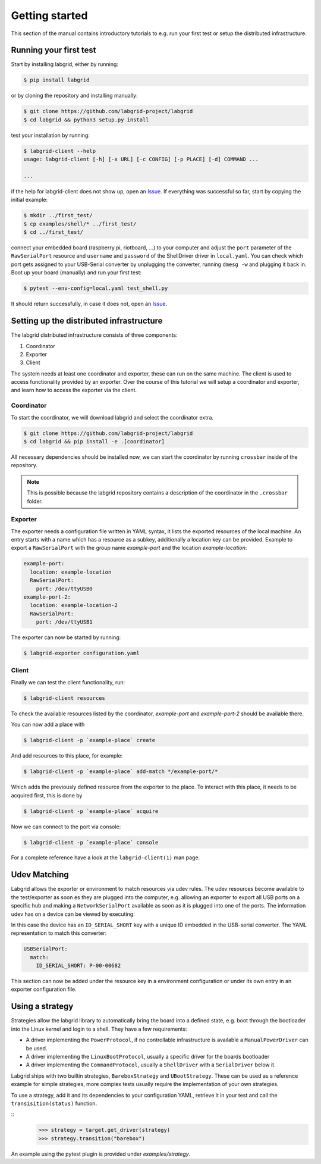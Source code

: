 =================
 Getting started
=================

This section of the manual contains introductory tutorials to e.g. run your
first test or setup the distributed infrastructure.

Running your first test
=======================

Start by installing labgrid, either by running:

.. code-block:: bash

    $ pip install labgrid

or by cloning the repository and installing manually:

.. code-block:: bash

    $ git clone https://github.com/labgrid-project/labgrid
    $ cd labgrid && python3 setup.py install


test your installation by running:

.. code-block:: bash

    $ labgrid-client --help
    usage: labgrid-client [-h] [-x URL] [-c CONFIG] [-p PLACE] [-d] COMMAND ...

    ...

if the help for labgrid-client does not show up, open an `Issue
<https://github.com/labgrid-project/labgrid/issues>`_. If everything was
successful so far, start by copying the initial example:

.. code-block:: bash

    $ mkdir ../first_test/
    $ cp examples/shell/* ../first_test/ 
    $ cd ../first_test/

connect your embedded board (raspberry pi, riotboard, …) to your computer and
adjust the ``port`` parameter of the ``RawSerialPort`` resource and ``username``
and ``password`` of the ShellDriver driver in ``local.yaml``. You can check
which port gets assigned to your USB-Serial converter by unplugging the
converter, running ``dmesg -w`` and plugging it back in. Boot up your board
(manually) and run your first test:

.. code-block:: bash

    $ pytest --env-config=local.yaml test_shell.py

It should return successfully, in case it does not, open an `Issue
<https://github.com/labgrid-project/labgrid/issues>`_.

Setting up the distributed infrastructure
=========================================

The labgrid distributed infrastructure consists of three components:

#. Coordinator
#. Exporter
#. Client

The system needs at least one coordinator and exporter, these can run on the
same machine. The client is used to access functionality provided by an
exporter. Over the course of this tutorial we will setup a coordinator and
exporter, and learn how to access the exporter via the client.

Coordinator
-----------
To start the coordinator, we will download labgrid and select the coordinator
extra.

.. code-block:: bash

    $ git clone https://github.com/labgrid-project/labgrid
    $ cd labgrid && pip install -e .[coordinator]


All necessary dependencies should be installed now, we can start the coordinator
by running ``crossbar`` inside of the repository.

.. note::  This is possible because the labgrid repository contains a
           description of the coordinator in the ``.crossbar`` folder.

Exporter
--------
The exporter needs a configuration file written in YAML syntax, it lists the
exported resources of the local machine. An entry starts with a name which has a
resource as a subkey, additionally a location key can be provided. Example to
export a ``RawSerialPort`` with the group name `example-port` and the location
`example-location`:

.. code-block:: yaml

   example-port:
     location: example-location
     RawSerialPort:
       port: /dev/ttyUSB0
   example-port-2:
     location: example-location-2
     RawSerialPort:
       port: /dev/ttyUSB1

The exporter can now be started by running:

.. code-block:: bash

    $ labgrid-exporter configuration.yaml

Client
------
Finally we can test the client functionality, run:

.. code-block:: bash

    $ labgrid-client resources

To check the available resources listed by the coordinator, `example-port` and
`example-port-2` should be available there.

You can now add a place with 

.. code-block:: bash

    $ labgrid-client -p `example-place` create

And add resources to this place, for example:

.. code-block:: bash

    $ labgrid-client -p `example-place` add-match */example-port/*

Which adds the previously defined resource from the exporter to the place.
To interact with this place, it needs to be acquired first, this is done by

.. code-block:: bash

    $ labgrid-client -p `example-place` acquire

Now we can connect to the port via console:

.. code-block:: bash

    $ labgrid-client -p `example-place` console

For a complete reference have a look at the ``labgrid-client(1)`` man page.


Udev Matching
=============

Labgrid allows the exporter or environment to match resources via udev rules.
The udev resources become available to the test/exporter as soon es they are
plugged into the computer, e.g. allowing an exporter to export all USB ports on
a specific hub and making a ``NetworkSerialPort`` available as soon as it is
plugged into one of the ports. The information udev has on a device can be
viewed by executing:

.. code-block:: bash
   :emphasize-lines: 9

    $ udevadm info /dev/ttyUSB0
    ...
    E: ID_MODEL_FROM_DATABASE=CP210x UART Bridge / myAVR mySmartUSB light
    E: ID_MODEL_ID=ea60
    E: ID_PATH=pci-0000:00:14.0-usb-0:5:1.0
    E: ID_PATH_TAG=pci-0000_00_14_0-usb-0_5_1_0
    E: ID_REVISION=0100
    E: ID_SERIAL=Silicon_Labs_CP2102_USB_to_UART_Bridge_Controller_P-00-00682
    E: ID_SERIAL_SHORT=P-00-00682
    E: ID_TYPE=generic
    ...

In this case the device has an ``ID_SERIAL_SHORT`` key with a unique ID embedded
in the USB-serial converter. The YAML representation to match this converter:


.. code-block:: yaml

   USBSerialPort:
     match:
       ID_SERIAL_SHORT: P-00-00682

This section can now be added under the resource key in a environment
configuration or under its own entry in an exporter configuration file.

Using a strategy
================

Strategies allow the labgrid library to automatically bring the board into a
defined state, e.g. boot through the bootloader into the Linux kernel and login
to a shell. They have a few requirements:

- A driver implementing the ``PowerProtocol``, if no controllable infrastructure
  is available a ``ManualPowerDriver`` can be used.
- A driver implementing the ``LinuxBootProtocol``, usually a specific driver for
  the boards bootloader
- A driver implementing the ``CommandProtocol``, usually a ``ShellDriver`` with
  a ``SerialDriver`` below it.

Labgrid ships with two builtin strategies, ``BareboxStrategy`` and
``UBootStrategy``. These can be used as a reference example for simple
strategies, more complex tests usually require the implementation of your own
strategies.

To use a strategy, add it and its dependencies to your configuration YAML,
retrieve it in your test and call the ``transisition(status)`` function.

::
   >>> strategy = target.get_driver(strategy)
   >>> strategy.transition("barebox")

An example using the pytest plugin is provided under `examples/strategy`.
